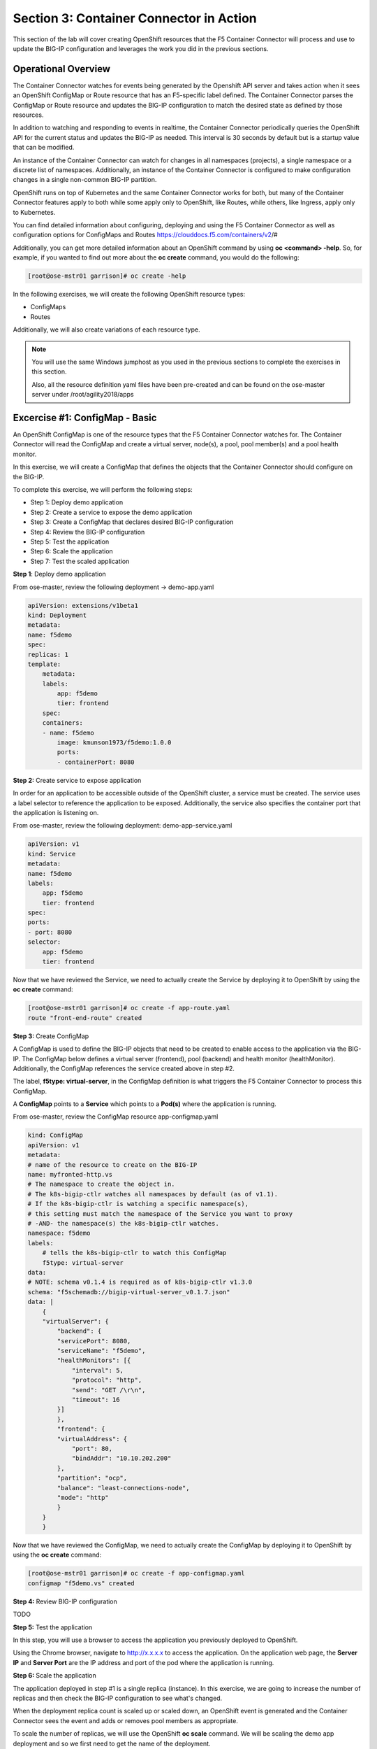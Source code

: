 Section 3: Container Connector in Action
========================================

This section of the lab will cover creating OpenShift resources that the F5 Container Connector will process and use to update the BIG-IP configuration and leverages the work you did in the previous sections.


Operational Overview
---------------------
The Container Connector watches for events being generated by the Openshift API server and takes action when it sees an OpenShift ConfigMap or Route resource that has an F5-specific label defined.  The Container Connector parses the ConfigMap or Route resource
and updates the BIG-IP configuration to match the desired state as defined by those resources.

In addition to watching and responding to events in realtime, the Container Connector periodically queries the OpenShift API for the current status and updates the BIG-IP as needed.  This interval is 30 seconds by default but is a startup value that can be modified.

An instance of the Container Connector can watch for changes in all namespaces (projects), a single namespace or a discrete list of namespaces.  Additionally, an instance of the Container Connector is configured to make configuration changes in a single non-common BIG-IP partition.

OpenShift runs on top of Kubernetes and the same Container Connector works for both, but many of the Container Connector features apply to both while some apply only to OpenShift, like Routes, while others, like Ingress, apply only to Kubernetes.

You can find detailed information about configuring, deploying and using the F5 Container Connector as well as configuration options for ConfigMaps and Routes
https://clouddocs.f5.com/containers/v2/#

Additionally, you can get more detailed information about an OpenShift command by using **oc <command> -help**.  So, for example, if you wanted to find out more about the **oc create** command, you would do the following:


.. code-block:: console

    [root@ose-mstr01 garrison]# oc create -help




In the following exercises, we will create the following OpenShift resource types:

* ConfigMaps
* Routes

Additionally, we will also create variations of each resource type.

.. NOTE::

    You will use the same Windows jumphost as you used in the previous sections to complete the exercises in this section.

    Also, all the resource definition yaml files have been pre-created and can be found on the ose-master server under /root/agility2018/apps



Excercise #1: ConfigMap - Basic
-------------------------------

An OpenShift ConfigMap is one of the resource types that the F5 Container Connector watches for.    The Container Connector will read the ConfigMap
and create a virtual server, node(s), a pool, pool member(s) and a pool health monitor.

In this exercise, we will create a ConfigMap that defines the objects that the Container Connector should configure on the BIG-IP.

To complete this exercise, we will perform the following steps:

* Step 1: Deploy demo application
* Step 2: Create a service to expose the demo application
* Step 3: Create a ConfigMap that declares desired BIG-IP configuration
* Step 4: Review the BIG-IP configuration
* Step 5: Test the application
* Step 6: Scale the application
* Step 7: Test the scaled application


**Step 1**: Deploy demo application

From ose-master, review the following deployment -> demo-app.yaml

.. code-block:: console

    apiVersion: extensions/v1beta1
    kind: Deployment
    metadata:
    name: f5demo
    spec:
    replicas: 1
    template:
        metadata:
        labels:
            app: f5demo
            tier: frontend
        spec:
        containers:
        - name: f5demo
            image: kmunson1973/f5demo:1.0.0
            ports:
            - containerPort: 8080


**Step 2:** Create service to expose application

In order for an application to be accessible outside of the OpenShift cluster, a service must be created.  The service uses a label selector to reference the application to be exposed.
Additionally, the service also specifies the container port that the application is listening on.

From ose-master, review the following deployment: demo-app-service.yaml

.. code-block:: console

    apiVersion: v1
    kind: Service
    metadata:
    name: f5demo
    labels:
        app: f5demo
        tier: frontend
    spec:
    ports:
    - port: 8080
    selector:
        app: f5demo
        tier: frontend

Now that we have reviewed the Service, we need to actually create the Service by deploying it to OpenShift by using the **oc create** command:

.. code-block:: console

    [root@ose-mstr01 garrison]# oc create -f app-route.yaml
    route "front-end-route" created



**Step 3:** Create ConfigMap

A ConfigMap is used to define the BIG-IP objects that need to be created to enable access to the application via the BIG-IP.
The ConfigMap below defines a virtual server (frontend), pool (backend) and health monitor (healthMonitor).  Additionally, the ConfigMap references the service
created above in step #2.

The label, **f5type: virtual-server**, in the ConfigMap definition is what triggers the F5 Container Connector to process this ConfigMap.

A **ConfigMap** points to a **Service** which points to a **Pod(s)** where the application is running.

From ose-master, review the ConfigMap resource app-configmap.yaml

.. code-block:: console

    kind: ConfigMap
    apiVersion: v1
    metadata:
    # name of the resource to create on the BIG-IP
    name: myfronted-http.vs
    # The namespace to create the object in.
    # The k8s-bigip-ctlr watches all namespaces by default (as of v1.1).
    # If the k8s-bigip-ctlr is watching a specific namespace(s),
    # this setting must match the namespace of the Service you want to proxy
    # -AND- the namespace(s) the k8s-bigip-ctlr watches.
    namespace: f5demo
    labels:
        # tells the k8s-bigip-ctlr to watch this ConfigMap
        f5type: virtual-server
    data:
    # NOTE: schema v0.1.4 is required as of k8s-bigip-ctlr v1.3.0
    schema: "f5schemadb://bigip-virtual-server_v0.1.7.json"
    data: |
        {
        "virtualServer": {
            "backend": {
            "servicePort": 8080,
            "serviceName": "f5demo",
            "healthMonitors": [{
                "interval": 5,
                "protocol": "http",
                "send": "GET /\r\n",
                "timeout": 16
            }]
            },
            "frontend": {
            "virtualAddress": {
                "port": 80,
                "bindAddr": "10.10.202.200"
            },
            "partition": "ocp",
            "balance": "least-connections-node",
            "mode": "http"
            }
        }
        }



Now that we have reviewed the ConfigMap, we need to actually create the ConfigMap by deploying it to OpenShift by using the **oc create** command:

.. code-block:: console

    [root@ose-mstr01 garrison]# oc create -f app-configmap.yaml
    configmap "f5demo.vs" created



**Step 4:** Review BIG-IP configuration

TODO


**Step 5:** Test the application

In this step, you will use a browser to access the application you previously deployed to OpenShift.

Using the Chrome browser, navigate to http://x.x.x.x to access the application.  On the application web page, the **Server IP** and **Server Port** are the IP address and port of the pod where the application is running. 



**Step 6:** Scale the application

The application deployed in step #1 is a single replica (instance).  In this exercise, we are going to increase the number of replicas and then check the BIG-IP configuration to see what's changed.

When the deployment replica count is scaled up or scaled down, an OpenShift event is generated and the Container Connector sees the event and adds or removes pool members as appropriate.

To scale the number of replicas, we will use the OpenShift **oc scale** command.  We will be scaling the demo app deployment and so we first need to get the name of the deployment.

From ose-master, issue the following command:

.. code-block:: console

    [root@ose-mstr01 ~]# oc get deployment
    NAME          DESIRED   CURRENT   UP-TO-DATE   AVAILABLE   AGE
    my-frontend   1         1         1            1           2m


You can see from the output that the deployment is named **my-frontend** and we will use that name for the next command.

From the ose-master host, entering the following command to set the replica count for the deployment to 5 instances:

.. code-block:: console

    [root@ose-mstr01 ~]# oc scale --replicas=5 deployment/my-frontend
    deployment "my-frontend" scaled


Now go examine the BIG-IP pool members...

TODO


**Step 7:** Test the scaled application

In this step, you will use a browser to access the application you scaled up.

Using the Chrome browser, navigate to http://x.x.x.x to access the application.  On the application web page, the **Server IP** and **Server Port** are the IP address and port of the pod where the application is running. 

If you reload the page every few seconds, you should see the **Server IP** address change.  Because there is more than one instance of the application running, the BIG-IP load balances the application traffic amongst multiple pods.  




TODO


Excercise #2: Route - Basic
---------------------------

An OpenShift Route is one of the resource types that the F5 Container Connector watches for.  A Route defines a hostname or URI mapping to an application.  For example, the hostname "customer.example.com" could map
to the application "customer", hostname "catalog.example.com", might map to the application "catalog", etc.

Similarily, a Route can refer to a URI path so, for example, the URI path "/customer" might map to the application called "customer" and URI path "/catalog",
might map to the application called "catalog".  If a Route only specifies URI paths, the Route applies to all HTTP request hostnames.

Additionally, a Route can refer to both a hostname and a URI path.  So, for example, the 

The F5 Container Connector reads the Route resource and creates a virtual server, node(s), a pool per route path and pool members.  Additionally, the Container Connector
creates a layer 7 BIG-IP traffic policy and associates it with the virtual server.  This layer 7 traffic policy evaluates the hostname or URI path from the request and
forwards the traffic to the pool associated with that path.

A **Route** points to a **Service(s)** which points to a **Pod(s)** where the application is running.

.. NOTE:: 

    All Route resources share two virtual servers:

    * **ose-vserver** for HTTP traffic, and
    * **https-ose-vserver** for HTTPS traffic

    The Container Connector assigns the names shown above by default. To set set custom names, define route-http-vserver and route-https-vserver in the BIG-IP Container Connector Deployment.
    Please see the documentation at: http://clouddocs.f5.com for more details.


To complete this exercise, we will perform the following steps:

* Step 1: Deploy demo application and it's associated Service
* Step 2: Create a Route that defines routing rules based on hostname
* Step 3: Review the BIG-IP configuration

**Step 1:** Deploy demo application and it's associated Service


From ose-master, review the following deployment: app-deployment.yaml

.. code-block:: console

    apiVersion: extensions/v1beta1
    kind: Deployment
    metadata:
    name: my-frontend
    spec:
    replicas: 1
    template:
        metadata:
        labels:
            app: my-frontend
        spec:
        containers:
        - name: my-frontend
            image: chen23/f5-demo-app:openshift
            ports:
            - containerPort: 8080
            protocol: TCP
    ---
    apiVersion: v1
    kind: Service
    metadata:
    name: my-frontend
    labels:
        name: my-frontend
    namespace: f5demo
    spec:
    type: ClusterIP
    ports:
    - port: 8080
        targetPort: 8080
    selector:
        app: my-frontend


Now that we have reviewed the Deployment, we need to actually create it by deploying it to OpenShift by using the **oc create** command:

.. code-block:: console

    root@ose-mstr01 garrison]# oc create -f app-deployment.yaml
    deployment "my-frontend" created
    service "my-frontend" created



**Step 2:** Create OpenShift Route

From ose-master, review the following deployment: demo-app-route.yaml


.. code-block:: console

    apiVersion: v1
    kind: Route
    metadata:
    labels:
        name: front-end-route
    name: front-end-route
    namespace: f5demo
    annotations:
        # Specify a supported BIG-IP load balancing mode
        virtual-server.f5.com/balance: least-connections-node
        virtual-server.f5.com/health: |
        [
            {
            "path": "mysite.f5demo.com/",
            "send": "HTTP GET /",
            "interval": 5,
            "timeout": 10
            }
        ]
    spec:
    host: mysite.f5demo.com
    path: "/"
    port:
        targetPort: 80
    to:
        kind: Service
        name: front-end


Now that we have reviewed the Route, we need to actually create it by deploying it to OpenShift by using the **oc create** command:

.. code-block:: console

    [root@ose-mstr01 garrison]# oc create -f app-route.yaml
    route "my-frontend-route-unsecured" created


**Step 3:** Review BIG-IP configuration

TODO



Excercise #3: Route - A/B Testing
---------------------------------

The F5 Container Connector supports A/B application testing e.g two different versions of the same application, by using the **weight** parameter of OpenShift Routes.  The **weight** parameter allows you
to establish relative ratios between application "A" and application "B". So, for example, if the first route specifies a weight of 20 and the second a weight of 10,
the application associated with the first route will get twice the number of requests as the application associated with the second route.

Just as in the previous excercise, the F5 Container Connector reads the Route resource and creates a virtual server, node(s), a pool per route path and pool members.  Additionally, the Container Connector
creates a layer 7 BIG-IP traffic policy and associates it with the virtual server.  This layer 7 traffic policy evaluates the hostname or URI path from the request and
forwards the traffic to the pool associated with that path.

However, in order to support A/B testing using OpenShift routes, the Container Connector creates an iRule and a datagroup on the BIG-IP which handles the connection routing based on the assigned weights.

To complete this exercise, we will perform the following steps:

* Step 1: Deploy version 1 and version 2 of demo application and their related Services
* Step 2: Create an OpenShift Route with two paths that defines the weight for each application
* Step 3: Review BIG-IP configuration
* Step 4: Test the application


**Step 1:** Deploy version 1 and version 2 of demo application and their related Services

From ose-master, review the following deployment: app-deployment-ab.yaml

.. code-block:: console

    apiVersion: extensions/v1beta1
    kind: Deployment
    metadata:
    name: my-frontend-ab-v1
    spec:
    replicas: 1
    template:
        metadata:
        labels:
            app: my-frontend-ab-v1
        spec:
        containers:
        - name: my-frontend-ab-v1
            image: chen23/f5-demo-app:openshift
            ports:
            - containerPort: 8080
            protocol: TCP

    ---
    apiVersion: v1
    kind: Service
    metadata:
    name: my-frontend-ab-v1
    labels:
        name: my-frontend-ab-v1
    namespace: f5demo
    spec:
    type: ClusterIP
    ports:
    - port: 8080
        targetPort: 8080
    selector:
        app: my-frontend-ab-v1

    ---
    apiVersion: extensions/v1beta1
    kind: Deployment
    metadata:
    name: my-frontend-ab-v2
    spec:
    replicas: 1
    template:
        metadata:
        labels:
            app: my-frontend-ab-v2
        spec:
        containers:
        - name: my-frontend-ab-v2
            image: chen23/f5-demo-app:openshift
            ports:
            - containerPort: 8080
            protocol: TCP

    ---
    apiVersion: v1
    kind: Service
    metadata:
    name: my-frontend-ab-v2
    labels:
        name: my-frontend-ab-v2
    namespace: f5demo
    spec:
    type: ClusterIP
    ports:
    - port: 8080
        targetPort: 8080
    selector:
        app: my-frontend-ab-v2


Now that we have reviewed the Deployment, we need to actually create it by deploying it to OpenShift by using the **oc create** command:

.. code-block:: console

    [root@ose-mstr01 garrison]# oc create -f app-deployment-ab-v1.yaml
    deploymentconfig "my-frontend-ab-v1" created
    service "my-frontend-ab-v1" created



**Step 2:** Create OpenShift Route for A/B testing

The basic Route example from the previous excercise only included one path.  In order to support A/B application testing, a Route must be created that has two paths.
In OpenShift, the second path is defined in the **alternateBackends** section of a Route resource.

From ose-master, review the following Route: app-route-ab.yaml

.. code-block:: console

    apiVersion: v1
    kind: Route
    metadata:
    labels:
        name: my-frontend-route-ab
    name: my-frontend-route-ab-unsecured
    namespace: f5demo
    annotations:
        # Specify a supported BIG-IP load balancing mode
        virtual-server.f5.com/balance: least-connections-node
        virtual-server.f5.com/health: |
        [
            {
            "path": "mysite-ab.f5demo.com/",
            "send": "HTTP GET /",
            "interval": 5,
            "timeout": 10
            }
        ]
    spec:
    host: mysite-ab.f5demo.com
    path: "/"
    port:
        targetPort: 8080
    to:
        kind: Service
        name: my-frontend-ab-v1
        weight: 20
    alternateBackends:
    - kind: Service
        name: my-frontend-ab-v2
        weight: 10


Now that we have reviewed the Route, we need to actually create it by deploying it to OpenShift by using the **oc create** command:

.. code-block:: console

    [root@ose-mstr01 garrison]# oc create -f app-route-ab.yaml
    route "my-frontend-route-ab-unsecured" created

Verify that the Route was successfully creating by using the OpenShift **oc get route** command.  Note that, under the "SERVICES" column, the two applications are listed along with their request distribution percentages.

.. code-block:: console

    [root@ose-mstr01 garrison]# oc get route
    NAME                             HOST/PORT              PATH      SERVICES                                        PORT      TERMINATION   WILDCARD
    my-frontend-route-ab-unsecured   mysite-ab.f5demo.com   /         my-frontend-ab-v1(66%),my-frontend-ab-v2(33%)   8080                    None


**Step 4:** Review BIG-IP configuration

TODO


Excercise #4: Route - Attach Existing Virtual
---------------------------------------------

The F5 Container Connector allows you to set a few virtual server configuration elements such as...  If there are virtual server configuration settings that 
you want to set but aren't configurable in an OpenShift Route, the Container Connector supports defining and using an existing virtual server and this allows you to set configuration
elements of the virtual server that the Container Connector doesn't manage without it removing those changes.


To complete this exercise, we will perform the following steps:

* Step 1: Delete the Container Connector deployment instances
* Step 2: Create a virtual server for HTTP traffic and a virtual server for HTTPS traffic and attach metadata
* Step 3: Edit the Container Connector deployment configurations
* Step 4: Restart the Container Connectors


**Step 1:** Delete the Container Connector deployments

In order to create new virtual servers instances and not have them deleted by the Container Connector, we first have to delete the running Container Connector deployments.

First, we need to get the names of the Container Connector deployments.

From the ose-master server, run the following commands:

.. code-block:: console

    [root@ose-mstr01 ~]# oc get deployment -n kube-system
    NAME           DESIRED   CURRENT   UP-TO-DATE   AVAILABLE   AGE
    bigip01-ctlr   1         1         1            1           4d
    bigip02-ctlr   1         1         1            1           1h


You can see the names (bigip01-ctlr, bigip02-ctlr) in the command output.  Next we will use the **oc delete** command to delete these two deployments.

From the ose-master, run the following command:

.. code-block:: console

    [root@ose-mstr01 ~]# oc delete deployment bigip02-ctlr -n kube-system
    deployment "bigip02-ctlr" deleted

    [root@ose-mstr01 ~]# oc delete deployment bigip02-ctlr -n kube-system
    deployment "bigip02-ctlr" deleted


**Step 2:** Create a virtual server for HTTP traffic and a virtual server for HTTPS traffic and attach metadata

In this step, we will use BIG-IP TMSH commands to create an HTTP virtual server and attach some metadata.  The metadata tells the Container Connector to not remove any configuration setting that are 
not defined by an OpenShift Route resource.

Because the lab uses to BIG-IPs in an HA pair but without config autosync enabled, the TMSH commands must be run on each BIG-IP (or should we issue sync command?)

Connect to BIG-IP01 and BIG-IP02 via SSH using the mRemoteNG application and issue the following commands on each BIG-IP:

.. code-block:: console

    tmsh create ltm virtual my-ose-vserver destination "10.10.201.240:80" ip-protocol "6" profiles add { http } metadata add { cccl-whitelist { value 1 }}

    tmsh create ltm virtual my-ose-https-vserver destination "10.10.201.240:443" ip-protocol "6" profiles add { http {} clientssl {context clientside}} metadata add { cccl-whitelist { value 1 }}


**Step 3:** Edit the Container Connector deployment configurations

.. NOTE::

    When using OpenShift Routes, the Container Connector supports creating one BIG-IP HTTP and one HTTPS virtual server.  When using OpenShift Configmaps,
    there is a 1:1 relationship between a ConfigMap and BIG-IP virtual servers e.g. a BIG-IP virtual server will be created for each ConfigMap that has an F5 label defined.


In addition to the whitelist metadata that was added when the two virtual servers were created in the previous step, the Container Connector deployment configuration 
must be updated with the names of those two virtual servers.

From ose-master, use vi to edit the two Container Connector deployment configuration files one at a time:

.. code-block:: console

    [root@ose-mstr01 ocp]# vi bigip01-cc.yaml

    [root@ose-mstr01 ocp]# vi bigip02-cc.yaml

In **each** Container Connector deployment configuration file, update the following arguments:

original: --route-http-vserver=ocp-vserver

updated:  --route-http-vserver=my-ocp-vserver

original: --route-https-vserver=ocp-https-vserver
 
updated: --route-https-vserver=-my-ocp-https-vserver

**Step 4:** Restart the Container Connectors

In this step, we will restart the two Containers Connector with the updated arguments.

From ose-master, run the following commands:

.. code-block:: console

    [root@ose-mstr01 ocp]# oc create -f bigip01-cc.yaml
    deployment "bigip01-ctlr" created

    [root@ose-mstr01 ocp]# oc create -f bigip02-cc.yaml
    deployment "bigip02-ctlr" created


TODO


Excercise #5: Container Connector Troubleshooting
-------------------------------------------------

